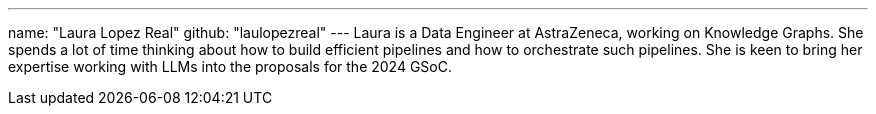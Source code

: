 ---
name: "Laura Lopez Real"
github: "laulopezreal"
---
Laura is a Data Engineer at AstraZeneca, working on Knowledge Graphs.
She spends a lot of time thinking about how to build efficient pipelines and how to orchestrate such pipelines.
She is keen to bring her expertise working with LLMs into the proposals for the 2024 GSoC.
